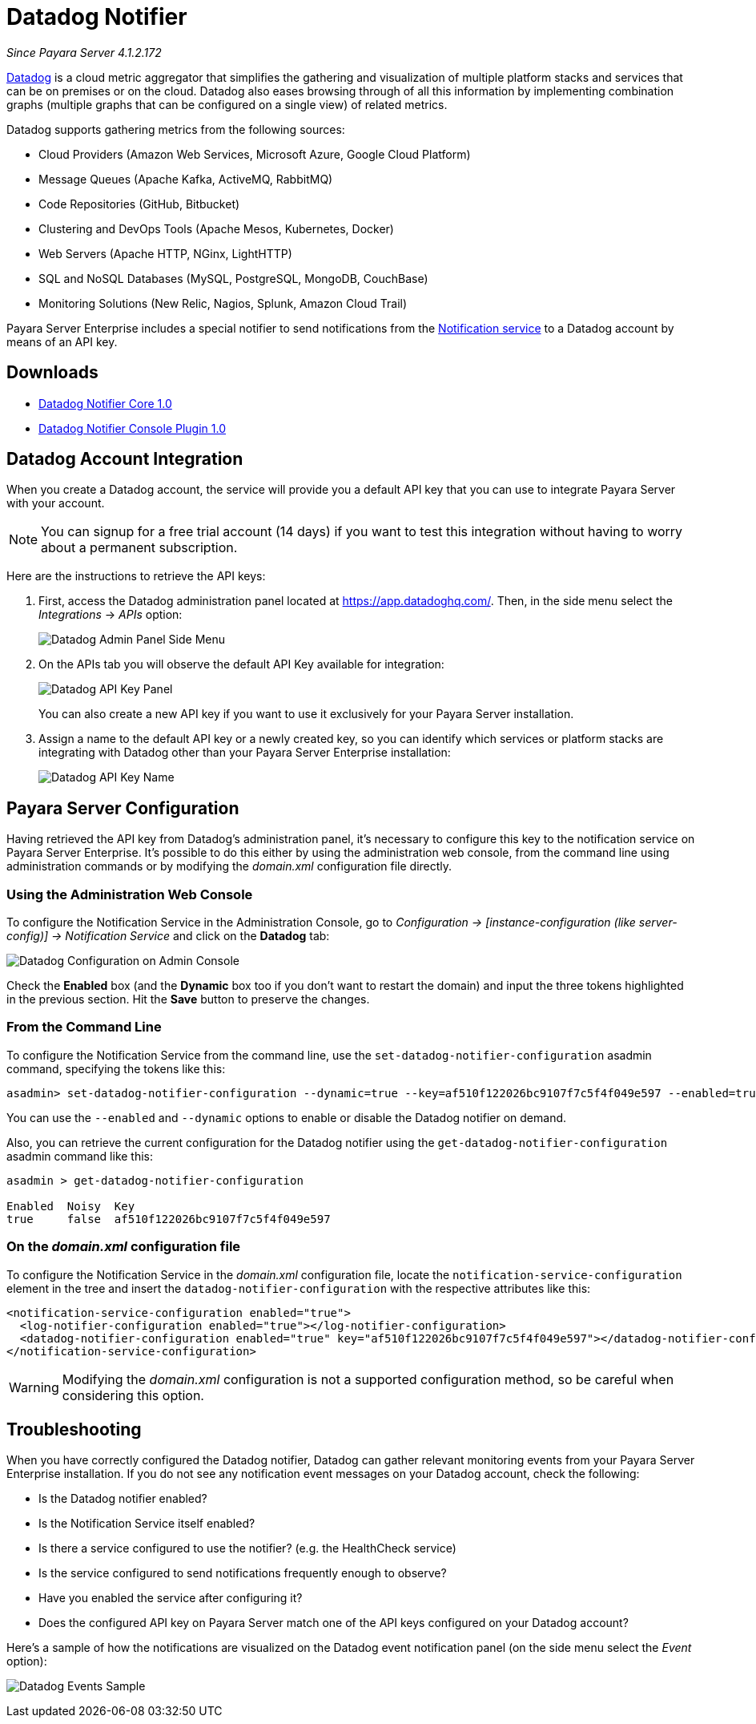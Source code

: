 [[datadog-notifier]]
= Datadog Notifier

_Since Payara Server 4.1.2.172_

https://www.datadoghq.com[Datadog] is a cloud metric aggregator that simplifies
the gathering and visualization of multiple platform stacks and services that can be
on premises or on the cloud. Datadog also eases browsing through of all this
information by implementing combination graphs (multiple graphs that can be configured
on a single view) of related metrics.

Datadog supports gathering metrics from the following sources:

* Cloud Providers (Amazon Web Services, Microsoft Azure, Google Cloud Platform)
* Message Queues (Apache Kafka, ActiveMQ, RabbitMQ)
* Code Repositories (GitHub, Bitbucket)
* Clustering and DevOps Tools (Apache Mesos, Kubernetes, Docker)
* Web Servers (Apache HTTP, NGinx, LightHTTP)
* SQL and NoSQL Databases (MySQL, PostgreSQL, MongoDB, CouchBase)
* Monitoring Solutions (New Relic, Nagios, Splunk, Amazon Cloud Trail)

Payara Server Enterprise includes a special notifier to send notifications from the
xref:/documentation/payara-server/notification-service/notification-service.adoc[Notification service]
to a Datadog account by means of an API key.

[[downloads]]
== Downloads

- link:https://nexus.payara.fish/repository/payara-artifacts/fish/payara/extensions/notifiers/datadog-notifier-core/1.0/datadog-notifier-core-1.0.jar[Datadog Notifier Core 1.0]
- link:https://nexus.payara.fish/repository/payara-artifacts/fish/payara/extensions/notifiers/datadog-notifier-console-plugin/1.0/datadog-notifier-console-plugin-1.0.jar[Datadog Notifier Console Plugin 1.0]

[[datadog-integration-configuration]]
== Datadog Account Integration

When you create a Datadog account, the service will provide you a default API key
that you can use to integrate Payara Server with your account.

NOTE: You can signup for a free trial account (14 days) if you want to test this
integration without having to worry about a permanent subscription.

Here are the instructions to retrieve the API keys:

. First, access the Datadog administration panel located at
https://app.datadoghq.com/. Then, in the side menu select the _Integrations_ ->
_APIs_ option:
+
image:notification-service/datadog/side-menu.png[Datadog Admin Panel Side Menu]

. On the APIs tab you will observe the default API Key available for integration:
+
image:notification-service/datadog/apikey-panel.png[Datadog API Key Panel]
+
You can also create a new API key if you want to use it exclusively for your Payara
Server installation.

. Assign a name to the default API key or a newly created key, so you can identify
which services or platform stacks are integrating with Datadog other than your Payara
Server Enterprise installation:
+
image:notification-service/datadog/apikey-name-dialog.png[Datadog API Key Name]


[[payara-server-configuration]]
== Payara Server Configuration

Having retrieved the API key from Datadog's administration panel, it's necessary
to configure this key to the notification service on Payara Server Enterprise. It's possible
to do this either by using the administration web console, from the command line
using administration commands or by modifying the _domain.xml_ configuration file
directly.

[[using-the-administration-web-console]]
=== Using the Administration Web Console

To configure the Notification Service in the Administration Console, go
to _Configuration -> [instance-configuration (like server-config)] ->
Notification Service_ and click on the *Datadog* tab:

image:notification-service/datadog/admin-console-configuration.png[Datadog Configuration on Admin Console]

Check the *Enabled* box (and the *Dynamic* box too if you don't want to
restart the domain) and input the three tokens highlighted in the
previous section. Hit the *Save* button to preserve the changes.

[[from-the-command-line]]
=== From the Command Line

To configure the Notification Service from the command line, use the
`set-datadog-notifier-configuration` asadmin command, specifying the tokens
like this:

[source, shell]
----
asadmin> set-datadog-notifier-configuration --dynamic=true --key=af510f122026bc9107f7c5f4f049e597 --enabled=true
----

You can use the `--enabled` and `--dynamic` options to enable or disable
the Datadog notifier on demand.

Also, you can retrieve the current configuration for the Datadog notifier
using the `get-datadog-notifier-configuration` asadmin command like this:

[source, shell]
----
asadmin > get-datadog-notifier-configuration

Enabled  Noisy  Key
true     false  af510f122026bc9107f7c5f4f049e597
----

[[on-the-domain.xml-configuration-file]]
=== On the _domain.xml_ configuration file

To configure the Notification Service in the _domain.xml_ configuration
file, locate the `notification-service-configuration` element in the
tree and insert the `datadog-notifier-configuration` with the respective
attributes like this:

[source, xml]
----
<notification-service-configuration enabled="true">
  <log-notifier-configuration enabled="true"></log-notifier-configuration>
  <datadog-notifier-configuration enabled="true" key="af510f122026bc9107f7c5f4f049e597"></datadog-notifier-configuration>
</notification-service-configuration>
----

WARNING: Modifying the _domain.xml_ configuration is not a supported configuration
method, so be careful when considering this option.

[[troubleshooting]]
== Troubleshooting

When you have correctly configured the Datadog notifier, Datadog can gather relevant
monitoring events from your Payara Server Enterprise installation. If you do not see any
notification event messages on your Datadog account, check the following:

* Is the Datadog notifier enabled?
* Is the Notification Service itself enabled?
* Is there a service configured to use the notifier? (e.g. the
HealthCheck service)
* Is the service configured to send notifications frequently enough to
observe?
* Have you enabled the service after configuring it?
* Does the configured API key on Payara Server match one of the API keys
configured on your Datadog account?

Here's a sample of how the notifications are visualized on the Datadog
event notification panel (on the side menu select the _Event_ option):

image:notification-service/datadog/event-sample.png[Datadog Events Sample]
